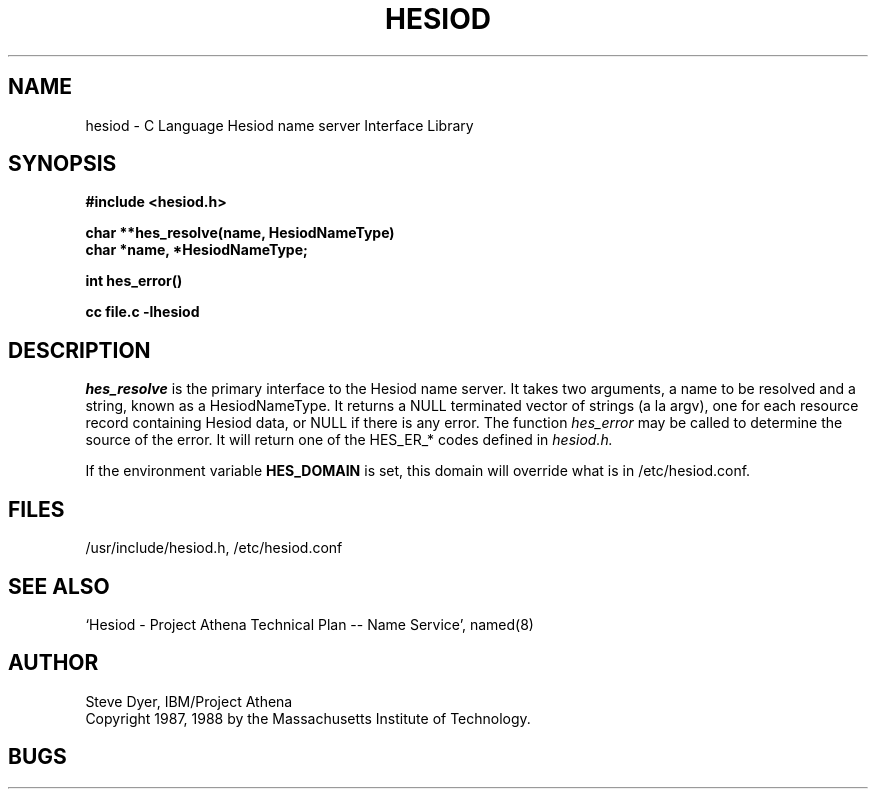 .\" Copyright 1988 by the Massachusetts Institute of Technology.  For
.\" copying and distribution information, see the file <mit-copyright.h>.
.\"
.\" Original version by Steve Dyer, IBM/Project Athena.
.\"
.\"	$Author: probe $
.\"	$Source: /afs/dev.mit.edu/source/repository/athena/lib/hesiod/hesiod.3,v $
.\"	$Athena: hesiod.3,v 1.3 88/08/07 21:52:25 treese Locked $
.\"	$Header: /afs/dev.mit.edu/source/repository/athena/lib/hesiod/hesiod.3,v 1.6 1990-07-11 16:44:07 probe Exp $
.TH HESIOD 3 "2 April 1987"
.SH NAME
hesiod \- C Language Hesiod name server Interface Library
.SH SYNOPSIS
.nf
.B #include <hesiod.h>
.PP
.B char **hes_resolve(name, HesiodNameType)
.B char *name, *HesiodNameType;
.PP
.B int hes_error()
.PP
.B cc file.c -lhesiod
.PP
.SH DESCRIPTION
.I hes_resolve
is the primary interface to the Hesiod name server.
It takes two arguments, a name to be resolved and a string, known
as a HesiodNameType.  It returns a NULL terminated vector of
strings (a la argv), one for each resource record
containing Hesiod data, or NULL if there is any error.  The
function
.I hes_error
may be called to determine the source of the error.  It will return
one of the HES_ER_* codes defined in
.I hesiod.h.

If the environment variable
.B HES_DOMAIN
is set, this domain will override what is in /etc/hesiod.conf.
.SH FILES
/usr/include/hesiod.h, /etc/hesiod.conf
.SH "SEE ALSO"
`Hesiod - Project Athena Technical Plan -- Name Service', named(8)
.SH AUTHOR
Steve Dyer, IBM/Project Athena
.br
Copyright 1987, 1988 by the Massachusetts Institute of Technology.
.br
.SH BUGS
